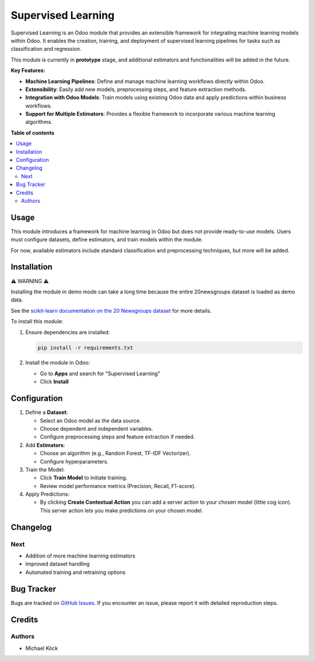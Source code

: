 =========
Supervised Learning
=========

Supervised Learning is an Odoo module that provides an extensible framework for integrating machine learning models within Odoo. It enables the creation, training, and deployment of supervised learning pipelines for tasks such as classification and regression.

This module is currently in **prototype** stage, and additional estimators and functionalities will be added in the future.

**Key Features:**

- **Machine Learning Pipelines**: Define and manage machine learning workflows directly within Odoo.
- **Extensibility**: Easily add new models, preprocessing steps, and feature extraction methods.
- **Integration with Odoo Models**: Train models using existing Odoo data and apply predictions within business workflows.
- **Support for Multiple Estimators**: Provides a flexible framework to incorporate various machine learning algorithms.

**Table of contents**

.. contents::
   :local:

Usage
=====

This module introduces a framework for machine learning in Odoo but does not provide ready-to-use models. Users must configure datasets, define estimators, and train models within the module.

For now, available estimators include standard classification and preprocessing techniques, but more will be added.

Installation
============

⚠ WARNING ⚠

Installing the module in demo mode can take a long time because the entire 20newsgroups dataset is loaded as demo data.

See the `scikit-learn documentation on the 20 Newsgroups dataset <https://scikit-learn.org/stable/datasets/real_world.html#the-20-newsgroups-text-dataset>`_ for more details.

To install this module:

1. Ensure dependencies are installed:

   .. code-block:: bash

      pip install -r requirements.txt

2. Install the module in Odoo:
   
   - Go to **Apps** and search for "Supervised Learning"
   - Click **Install**

Configuration
=============

1. Define a **Dataset**:
   
   - Select an Odoo model as the data source.
   - Choose dependent and independent variables.
   - Configure preprocessing steps and feature extraction if needed.

2. Add **Estimators**:
   
   - Choose an algorithm (e.g., Random Forest, TF-IDF Vectorizer).
   - Configure hyperparameters.

3. Train the Model:
   
   - Click **Train Model** to initiate training.
   - Review model performance metrics (Precision, Recall, F1-score).

4. Apply Predictions:
   
   - By clicking **Create Contextual Action** you can add a server action to your chosen model (little cog icon). This server action lets you make predictions on your chosen model.

Changelog
=========

Next
~~~~

- Addition of more machine learning estimators
- Improved dataset handling
- Automated training and retraining options

Bug Tracker
===========

Bugs are tracked on `GitHub Issues <https://github.com/mkoeck/supervised-learning/issues>`_.
If you encounter an issue, please report it with detailed reproduction steps.

Credits
=======

Authors
~~~~~~~

* Michael Köck

